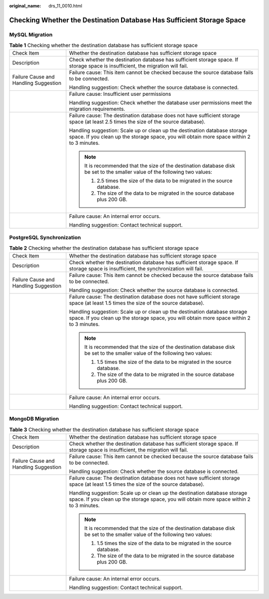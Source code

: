 :original_name: drs_11_0010.html

.. _drs_11_0010:

Checking Whether the Destination Database Has Sufficient Storage Space
======================================================================

MySQL Migration
---------------

.. table:: **Table 1** Checking whether the destination database has sufficient storage space

   +---------------------------------------+------------------------------------------------------------------------------------------------------------------------------------------------------------------------+
   | Check Item                            | Whether the destination database has sufficient storage space                                                                                                          |
   +---------------------------------------+------------------------------------------------------------------------------------------------------------------------------------------------------------------------+
   | Description                           | Check whether the destination database has sufficient storage space. If storage space is insufficient, the migration will fail.                                        |
   +---------------------------------------+------------------------------------------------------------------------------------------------------------------------------------------------------------------------+
   | Failure Cause and Handling Suggestion | Failure cause: This item cannot be checked because the source database fails to be connected.                                                                          |
   |                                       |                                                                                                                                                                        |
   |                                       | Handling suggestion: Check whether the source database is connected.                                                                                                   |
   +---------------------------------------+------------------------------------------------------------------------------------------------------------------------------------------------------------------------+
   |                                       | Failure cause: Insufficient user permissions                                                                                                                           |
   |                                       |                                                                                                                                                                        |
   |                                       | Handling suggestion: Check whether the database user permissions meet the migration requirements.                                                                      |
   +---------------------------------------+------------------------------------------------------------------------------------------------------------------------------------------------------------------------+
   |                                       | Failure cause: The destination database does not have sufficient storage space (at least 2.5 times the size of the source database).                                   |
   |                                       |                                                                                                                                                                        |
   |                                       | Handling suggestion: Scale up or clean up the destination database storage space. If you clean up the storage space, you will obtain more space within 2 to 3 minutes. |
   |                                       |                                                                                                                                                                        |
   |                                       | .. note::                                                                                                                                                              |
   |                                       |                                                                                                                                                                        |
   |                                       |    It is recommended that the size of the destination database disk be set to the smaller value of the following two values:                                           |
   |                                       |                                                                                                                                                                        |
   |                                       |    #. 2.5 times the size of the data to be migrated in the source database.                                                                                            |
   |                                       |    #. The size of the data to be migrated in the source database plus 200 GB.                                                                                          |
   +---------------------------------------+------------------------------------------------------------------------------------------------------------------------------------------------------------------------+
   |                                       | Failure cause: An internal error occurs.                                                                                                                               |
   |                                       |                                                                                                                                                                        |
   |                                       | Handling suggestion: Contact technical support.                                                                                                                        |
   +---------------------------------------+------------------------------------------------------------------------------------------------------------------------------------------------------------------------+

PostgreSQL Synchronization
--------------------------

.. table:: **Table 2** Checking whether the destination database has sufficient storage space

   +---------------------------------------+------------------------------------------------------------------------------------------------------------------------------------------------------------------------+
   | Check Item                            | Whether the destination database has sufficient storage space                                                                                                          |
   +---------------------------------------+------------------------------------------------------------------------------------------------------------------------------------------------------------------------+
   | Description                           | Check whether the destination database has sufficient storage space. If storage space is insufficient, the synchronization will fail.                                  |
   +---------------------------------------+------------------------------------------------------------------------------------------------------------------------------------------------------------------------+
   | Failure Cause and Handling Suggestion | Failure cause: This item cannot be checked because the source database fails to be connected.                                                                          |
   |                                       |                                                                                                                                                                        |
   |                                       | Handling suggestion: Check whether the source database is connected.                                                                                                   |
   +---------------------------------------+------------------------------------------------------------------------------------------------------------------------------------------------------------------------+
   |                                       | Failure cause: The destination database does not have sufficient storage space (at least 1.5 times the size of the source database).                                   |
   |                                       |                                                                                                                                                                        |
   |                                       | Handling suggestion: Scale up or clean up the destination database storage space. If you clean up the storage space, you will obtain more space within 2 to 3 minutes. |
   |                                       |                                                                                                                                                                        |
   |                                       | .. note::                                                                                                                                                              |
   |                                       |                                                                                                                                                                        |
   |                                       |    It is recommended that the size of the destination database disk be set to the smaller value of the following two values:                                           |
   |                                       |                                                                                                                                                                        |
   |                                       |    #. 1.5 times the size of the data to be migrated in the source database.                                                                                            |
   |                                       |    #. The size of the data to be migrated in the source database plus 200 GB.                                                                                          |
   +---------------------------------------+------------------------------------------------------------------------------------------------------------------------------------------------------------------------+
   |                                       | Failure cause: An internal error occurs.                                                                                                                               |
   |                                       |                                                                                                                                                                        |
   |                                       | Handling suggestion: Contact technical support.                                                                                                                        |
   +---------------------------------------+------------------------------------------------------------------------------------------------------------------------------------------------------------------------+

MongoDB Migration
-----------------

.. table:: **Table 3** Checking whether the destination database has sufficient storage space

   +---------------------------------------+------------------------------------------------------------------------------------------------------------------------------------------------------------------------+
   | Check Item                            | Whether the destination database has sufficient storage space                                                                                                          |
   +---------------------------------------+------------------------------------------------------------------------------------------------------------------------------------------------------------------------+
   | Description                           | Check whether the destination database has sufficient storage space. If storage space is insufficient, the migration will fail.                                        |
   +---------------------------------------+------------------------------------------------------------------------------------------------------------------------------------------------------------------------+
   | Failure Cause and Handling Suggestion | Failure cause: This item cannot be checked because the source database fails to be connected.                                                                          |
   |                                       |                                                                                                                                                                        |
   |                                       | Handling suggestion: Check whether the source database is connected.                                                                                                   |
   +---------------------------------------+------------------------------------------------------------------------------------------------------------------------------------------------------------------------+
   |                                       | Failure cause: The destination database does not have sufficient storage space (at least 1.5 times the size of the source database).                                   |
   |                                       |                                                                                                                                                                        |
   |                                       | Handling suggestion: Scale up or clean up the destination database storage space. If you clean up the storage space, you will obtain more space within 2 to 3 minutes. |
   |                                       |                                                                                                                                                                        |
   |                                       | .. note::                                                                                                                                                              |
   |                                       |                                                                                                                                                                        |
   |                                       |    It is recommended that the size of the destination database disk be set to the smaller value of the following two values:                                           |
   |                                       |                                                                                                                                                                        |
   |                                       |    #. 1.5 times the size of the data to be migrated in the source database.                                                                                            |
   |                                       |    #. The size of the data to be migrated in the source database plus 200 GB.                                                                                          |
   +---------------------------------------+------------------------------------------------------------------------------------------------------------------------------------------------------------------------+
   |                                       | Failure cause: An internal error occurs.                                                                                                                               |
   |                                       |                                                                                                                                                                        |
   |                                       | Handling suggestion: Contact technical support.                                                                                                                        |
   +---------------------------------------+------------------------------------------------------------------------------------------------------------------------------------------------------------------------+
